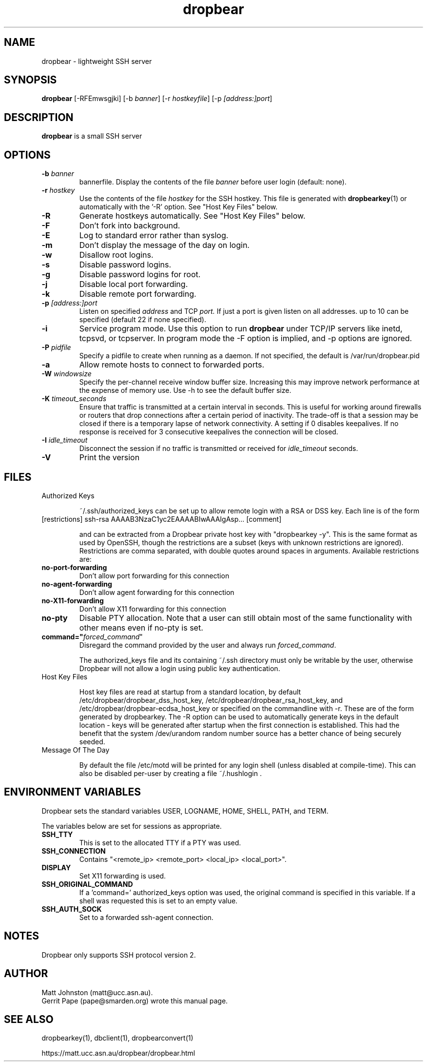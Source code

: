 .TH dropbear 8
.SH NAME
dropbear \- lightweight SSH server
.SH SYNOPSIS
.B dropbear
[\-RFEmwsgjki] [\-b
.I banner\fR] 
[\-r
.I hostkeyfile\fR] [\-p
.IR [address:]port ]
.SH DESCRIPTION
.B dropbear
is a small SSH server 
.SH OPTIONS
.TP
.B \-b \fIbanner
bannerfile.
Display the contents of the file
.I banner
before user login (default: none).
.TP
.B \-r \fIhostkey
Use the contents of the file
.I hostkey
for the SSH hostkey.
This file is generated with
.BR dropbearkey (1) 
or automatically with the '-R' option. See "Host Key Files" below.
.TP
.B \-R
Generate hostkeys automatically. See "Host Key Files" below.
.TP
.B \-F
Don't fork into background.
.TP
.B \-E
Log to standard error rather than syslog.
.TP
.B \-m
Don't display the message of the day on login.
.TP
.B \-w
Disallow root logins.
.TP
.B \-s
Disable password logins.
.TP
.B \-g
Disable password logins for root.
.TP
.B \-j
Disable local port forwarding.
.TP
.B \-k
Disable remote port forwarding.
.TP
.B \-p \fI[address:]port
Listen on specified 
.I address
and TCP
.I port.
If just a port is given listen
on all addresses.
up to 10 can be specified (default 22 if none specified).
.TP
.B \-i
Service program mode.
Use this option to run
.B dropbear
under TCP/IP servers like inetd, tcpsvd, or tcpserver.
In program mode the \-F option is implied, and \-p options are ignored.
.TP
.B \-P \fIpidfile
Specify a pidfile to create when running as a daemon. If not specified, the 
default is /var/run/dropbear.pid
.TP
.B \-a
Allow remote hosts to connect to forwarded ports.
.TP
.B \-W \fIwindowsize
Specify the per-channel receive window buffer size. Increasing this 
may improve network performance at the expense of memory use. Use -h to see the
default buffer size.
.TP
.B \-K \fItimeout_seconds
Ensure that traffic is transmitted at a certain interval in seconds. This is
useful for working around firewalls or routers that drop connections after
a certain period of inactivity. The trade-off is that a session may be
closed if there is a temporary lapse of network connectivity. A setting
if 0 disables keepalives. If no response is received for 3 consecutive keepalives the connection will be closed.
.TP
.B \-I \fIidle_timeout
Disconnect the session if no traffic is transmitted or received for \fIidle_timeout\fR seconds.
.TP
.B \-V
Print the version

.SH FILES

.TP
Authorized Keys

~/.ssh/authorized_keys can be set up to allow remote login with a RSA or DSS
key. Each line is of the form
.TP
[restrictions] ssh-rsa AAAAB3NzaC1yc2EAAAABIwAAAIgAsp... [comment]

and can be extracted from a Dropbear private host key with "dropbearkey -y". This is the same format as used by OpenSSH, though the restrictions are a subset (keys with unknown restrictions are ignored).
Restrictions are comma separated, with double quotes around spaces in arguments.
Available restrictions are:

.TP
.B no-port-forwarding
Don't allow port forwarding for this connection

.TP
.B no-agent-forwarding
Don't allow agent forwarding for this connection

.TP
.B no-X11-forwarding
Don't allow X11 forwarding for this connection

.TP
.B no-pty
Disable PTY allocation. Note that a user can still obtain most of the
same functionality with other means even if no-pty is set.

.TP
.B command="\fIforced_command\fR"
Disregard the command provided by the user and always run \fIforced_command\fR.

The authorized_keys file and its containing ~/.ssh directory must only be
writable by the user, otherwise Dropbear will not allow a login using public
key authentication.

.TP
Host Key Files

Host key files are read at startup from a standard location, by default
/etc/dropbear/dropbear_dss_host_key, /etc/dropbear/dropbear_rsa_host_key, and 
/etc/dropbear/dropbear-ecdsa_host_key
or specified on the commandline with -r. These are of the form generated
by dropbearkey. The -R option can be used to automatically generate keys
in the default location - keys will be generated after startup when the first
connection is established. This had the benefit that the system /dev/urandom
random number source has a better chance of being securely seeded.

.TP
Message Of The Day

By default the file /etc/motd will be printed for any login shell (unless 
disabled at compile-time). This can also be disabled per-user
by creating a file ~/.hushlogin .

.SH ENVIRONMENT VARIABLES
Dropbear sets the standard variables USER, LOGNAME, HOME, SHELL, PATH, and TERM.

The variables below are set for sessions as appropriate. 

.TP
.B SSH_TTY
This is set to the allocated TTY if a PTY was used.

.TP
.B SSH_CONNECTION
Contains "<remote_ip> <remote_port> <local_ip> <local_port>".

.TP
.B DISPLAY
Set X11 forwarding is used.

.TP
.B SSH_ORIGINAL_COMMAND
If a 'command=' authorized_keys option was used, the original command is specified
in this variable. If a shell was requested this is set to an empty value.

.TP
.B SSH_AUTH_SOCK
Set to a forwarded ssh-agent connection.

.SH NOTES
Dropbear only supports SSH protocol version 2.

.SH AUTHOR
Matt Johnston (matt@ucc.asn.au).
.br
Gerrit Pape (pape@smarden.org) wrote this manual page.
.SH SEE ALSO
dropbearkey(1), dbclient(1), dropbearconvert(1)
.P
https://matt.ucc.asn.au/dropbear/dropbear.html
